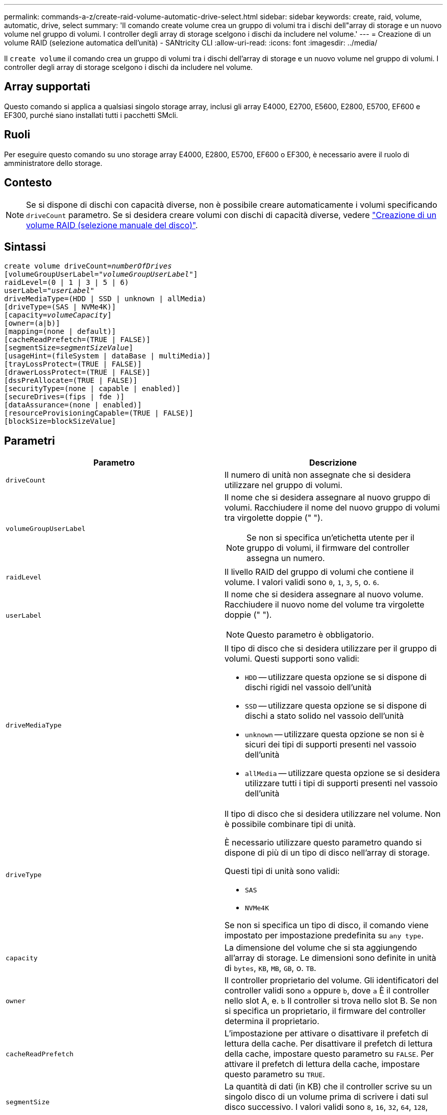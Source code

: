 ---
permalink: commands-a-z/create-raid-volume-automatic-drive-select.html 
sidebar: sidebar 
keywords: create, raid, volume, automatic, drive, select 
summary: 'Il comando create volume crea un gruppo di volumi tra i dischi dell"array di storage e un nuovo volume nel gruppo di volumi. I controller degli array di storage scelgono i dischi da includere nel volume.' 
---
= Creazione di un volume RAID (selezione automatica dell'unità) - SANtricity CLI
:allow-uri-read: 
:icons: font
:imagesdir: ../media/


[role="lead"]
Il `create volume` il comando crea un gruppo di volumi tra i dischi dell'array di storage e un nuovo volume nel gruppo di volumi. I controller degli array di storage scelgono i dischi da includere nel volume.



== Array supportati

Questo comando si applica a qualsiasi singolo storage array, inclusi gli array E4000, E2700, E5600, E2800, E5700, EF600 e EF300, purché siano installati tutti i pacchetti SMcli.



== Ruoli

Per eseguire questo comando su uno storage array E4000, E2800, E5700, EF600 o EF300, è necessario avere il ruolo di amministratore dello storage.



== Contesto

[NOTE]
====
Se si dispone di dischi con capacità diverse, non è possibile creare automaticamente i volumi specificando `driveCount` parametro. Se si desidera creare volumi con dischi di capacità diverse, vedere link:create-raid-volume-manual-drive-select.html["Creazione di un volume RAID (selezione manuale del disco)"].

====


== Sintassi

[source, cli, subs="+macros"]
----
create volume driveCount=pass:quotes[_numberOfDrives_]
[volumeGroupUserLabel=pass:quotes[_"volumeGroupUserLabel"_]]
raidLevel=(0 | 1 | 3 | 5 | 6)
userLabel=pass:quotes[_"userLabel"_]
driveMediaType=(HDD | SSD | unknown | allMedia)
[driveType=(SAS | NVMe4K)]
[capacity=pass:quotes[_volumeCapacity_]]
[owner=(a|b)]
[mapping=(none | default)]
[cacheReadPrefetch=(TRUE | FALSE)]
[segmentSize=pass:quotes[_segmentSizeValue_]]
[usageHint=(fileSystem | dataBase | multiMedia)]
[trayLossProtect=(TRUE | FALSE)]
[drawerLossProtect=(TRUE | FALSE)]
[dssPreAllocate=(TRUE | FALSE)]
[securityType=(none | capable | enabled)]
[secureDrives=(fips | fde )]
[dataAssurance=(none | enabled)]
[resourceProvisioningCapable=(TRUE | FALSE)]
[blockSize=blockSizeValue]
----


== Parametri

|===
| Parametro | Descrizione 


 a| 
`driveCount`
 a| 
Il numero di unità non assegnate che si desidera utilizzare nel gruppo di volumi.



 a| 
`volumeGroupUserLabel`
 a| 
Il nome che si desidera assegnare al nuovo gruppo di volumi. Racchiudere il nome del nuovo gruppo di volumi tra virgolette doppie (" ").

[NOTE]
====
Se non si specifica un'etichetta utente per il gruppo di volumi, il firmware del controller assegna un numero.

====


 a| 
`raidLevel`
 a| 
Il livello RAID del gruppo di volumi che contiene il volume. I valori validi sono `0`, `1`, `3`, `5`, o. `6`.



 a| 
`userLabel`
 a| 
Il nome che si desidera assegnare al nuovo volume. Racchiudere il nuovo nome del volume tra virgolette doppie (" ").

[NOTE]
====
Questo parametro è obbligatorio.

====


 a| 
`driveMediaType`
 a| 
Il tipo di disco che si desidera utilizzare per il gruppo di volumi. Questi supporti sono validi:

* `HDD` -- utilizzare questa opzione se si dispone di dischi rigidi nel vassoio dell'unità
* `SSD` -- utilizzare questa opzione se si dispone di dischi a stato solido nel vassoio dell'unità
* `unknown` -- utilizzare questa opzione se non si è sicuri dei tipi di supporti presenti nel vassoio dell'unità
* `allMedia` -- utilizzare questa opzione se si desidera utilizzare tutti i tipi di supporti presenti nel vassoio dell'unità




 a| 
`driveType`
 a| 
Il tipo di disco che si desidera utilizzare nel volume. Non è possibile combinare tipi di unità.

È necessario utilizzare questo parametro quando si dispone di più di un tipo di disco nell'array di storage.

Questi tipi di unità sono validi:

* `SAS`
* `NVMe4K`


Se non si specifica un tipo di disco, il comando viene impostato per impostazione predefinita su `any type`.



 a| 
`capacity`
 a| 
La dimensione del volume che si sta aggiungendo all'array di storage. Le dimensioni sono definite in unità di `bytes`, `KB`, `MB`, `GB`, o. `TB`.



 a| 
`owner`
 a| 
Il controller proprietario del volume. Gli identificatori del controller validi sono `a` oppure `b`, dove `a` È il controller nello slot A, e. `b` Il controller si trova nello slot B. Se non si specifica un proprietario, il firmware del controller determina il proprietario.



 a| 
`cacheReadPrefetch`
 a| 
L'impostazione per attivare o disattivare il prefetch di lettura della cache. Per disattivare il prefetch di lettura della cache, impostare questo parametro su `FALSE`. Per attivare il prefetch di lettura della cache, impostare questo parametro su `TRUE`.



 a| 
`segmentSize`
 a| 
La quantità di dati (in KB) che il controller scrive su un singolo disco di un volume prima di scrivere i dati sul disco successivo. I valori validi sono `8`, `16`, `32`, `64`, `128`, `256`, o. `512`.



 a| 
`usageHint`
 a| 
L'impostazione per entrambi `cacheReadPrefetch` e il `segmentSize` parametro da impostare come valori predefiniti. I valori predefiniti si basano sul tipico modello di utilizzo i/o dell'applicazione che utilizza il volume. I valori validi sono `fileSystem`, `dataBase`, o. `multiMedia`.



 a| 
`trayLossProtect`
 a| 
L'impostazione per applicare la protezione contro le perdite dei vassoi quando si crea il gruppo di volumi. Per applicare la protezione dalle perdite dei vassoi, impostare questo parametro su `TRUE`. Il valore predefinito è `FALSE`.



 a| 
`drawerLossProtect`
 a| 
L'impostazione per applicare la protezione dalle perdite dei cassetti quando si crea il gruppo di volumi del repository mirror. Per applicare la protezione dalle perdite dei cassetti, impostare questo parametro su `TRUE`. Il valore predefinito è `FALSE`.



 a| 
`dssPreAllocate`
 a| 
L'impostazione per assicurarsi che la capacità di riserva venga allocata per le dimensioni future del segmento aumenta. Il valore predefinito è `TRUE`.



 a| 
`securityType`
 a| 
L'impostazione per specificare il livello di protezione durante la creazione dei gruppi di volumi e di tutti i volumi associati. Queste impostazioni sono valide:

* `none` -- il gruppo di volumi e i volumi non sono sicuri.
* `capable` -- il gruppo di volumi e i volumi sono in grado di impostare la protezione, ma la protezione non è stata attivata.
* `enabled` -- il gruppo di volumi e i volumi hanno attivato la protezione.




 a| 
`resourceProvisioningCapable`
 a| 
L'impostazione per specificare se le funzionalità di provisioning delle risorse sono attivate. Per disattivare il provisioning delle risorse, impostare questo parametro su `FALSE`. Il valore predefinito è `TRUE`.



 a| 
`mapping`
 a| 
Questo parametro consente di mappare il volume a un host. Se si desidera eseguire la mappatura in un secondo momento, impostare questo parametro su `none`. Se si desidera eseguire la mappatura ora, impostare questo parametro su `default`. Il volume viene mappato a tutti gli host che hanno accesso al pool di storage. Il valore predefinito è `none`.



 a| 
`blockSize`
 a| 
Questo parametro imposta la dimensione del blocco del volume da creare. Un valore pari a 0 o il parametro non impostato utilizza la dimensione predefinita del blocco.

|===


== Note

È possibile utilizzare qualsiasi combinazione di caratteri alfanumerici, trattini e caratteri di sottolineatura per i nomi. I nomi possono avere un massimo di 30 caratteri.

Il `driveCount` parametro consente di scegliere il numero di dischi da utilizzare nel gruppo di volumi. Non è necessario specificare le unità in base all'ID vassoio e all'ID slot. I controller scelgono le unità specifiche da utilizzare per il gruppo di volumi.

Il `owner` parameter (parametro): definisce il controller proprietario del volume.

Se non si specifica una capacità utilizzando `capacity` parametro, viene utilizzata tutta la capacità del disco disponibile nel gruppo di volumi. Se non si specificano le unità di capacità, `bytes` viene utilizzato come valore predefinito.



== Dimensione del segmento

Le dimensioni di un segmento determinano il numero di blocchi di dati che il controller scrive su un singolo disco di un volume prima di scrivere i dati sul disco successivo. Ogni blocco di dati memorizza 512 byte di dati. Un blocco di dati è l'unità di storage più piccola. La dimensione di un segmento determina il numero di blocchi di dati che contiene. Ad esempio, un segmento da 8 KB contiene 16 blocchi di dati. Un segmento da 64 KB contiene 128 blocchi di dati.

Quando si inserisce un valore per la dimensione del segmento, il valore viene controllato rispetto ai valori supportati forniti dal controller in fase di esecuzione. Se il valore immesso non è valido, il controller restituisce un elenco di valori validi. L'utilizzo di un singolo disco per una singola richiesta lascia disponibili altri dischi per supportare contemporaneamente altre richieste. Se il volume si trova in un ambiente in cui un singolo utente sta trasferendo grandi unità di dati (ad esempio, contenuti multimediali), le prestazioni vengono massimizzate quando una singola richiesta di trasferimento dati viene servita con una singola stripe di dati. (Una stripe di dati è la dimensione del segmento moltiplicata per il numero di dischi nel gruppo di volumi utilizzati per i trasferimenti di dati). In questo caso, vengono utilizzati più dischi per la stessa richiesta, ma a ciascun disco viene effettuato l'accesso una sola volta.

Per ottenere performance ottimali in un ambiente di storage di file system o database multiutente, impostare le dimensioni del segmento in modo da ridurre al minimo il numero di dischi necessari per soddisfare una richiesta di trasferimento dei dati.



== Suggerimento per l'utilizzo

[NOTE]
====
Non è necessario inserire un valore per `cacheReadPrefetch` o il `segmentSize` parametro. Se non si inserisce un valore, il firmware del controller utilizza `usageHint` parametro con `fileSystem` come valore predefinito. Immissione di un valore per `usageHint` e un valore per `cacheReadPrefetch` o un valore per `segmentSize` il parametro non causa alcun errore. Il valore immesso per `cacheReadPrefetch` o il `segmentSize` il parametro ha la priorità sul valore di `usageHint` parametro. Le impostazioni relative alle dimensioni dei segmenti e al prefetch di lettura della cache per i vari suggerimenti di utilizzo sono illustrate nella tabella seguente:

====
|===
| Suggerimento per l'utilizzo | Impostazione delle dimensioni dei segmenti | Impostazione del prefetch di lettura della cache dinamica 


 a| 
File system
 a| 
128 KB
 a| 
Attivato



 a| 
Database
 a| 
128 KB
 a| 
Attivato



 a| 
Multimediale
 a| 
256 KB
 a| 
Attivato

|===


== Prefetch di lettura della cache

Il prefetch di lettura della cache consente al controller di copiare ulteriori blocchi di dati nella cache, mentre il controller legge e copia i blocchi di dati richiesti dall'host dal disco nella cache. Questa azione aumenta la possibilità che una richiesta futura di dati possa essere soddisfatta dalla cache. Il prefetch di lettura della cache è importante per le applicazioni multimediali che utilizzano trasferimenti di dati sequenziali. Valori validi per `cacheReadPrefetch` i parametri sono `TRUE` oppure `FALSE`. L'impostazione predefinita è `TRUE`.



== Tipo di sicurezza

Utilizzare `securityType` parametro per specificare le impostazioni di sicurezza per lo storage array.

Prima di poter impostare `securityType` parametro a. `enabled`, è necessario creare una chiave di sicurezza dello storage array. Utilizzare `create storageArray securityKey` comando per creare una chiave di sicurezza dello storage array. Questi comandi sono correlati alla chiave di sicurezza:

* `create storageArray securityKey`
* `export storageArray securityKey`
* `import storageArray securityKey`
* `set storageArray securityKey`
* `enable volumeGroup [volumeGroupName] security`
* `enable diskPool [diskPoolName] security`




== Dischi sicuri

Le unità compatibili con la protezione possono essere dischi con crittografia completa del disco (FDE) o dischi FIPS (Federal Information Processing Standard). Utilizzare `secureDrives` parametro per specificare il tipo di dischi protetti da utilizzare. I valori che è possibile utilizzare sono `fips` e. `fde`.



== Protezione in caso di perdita dei vassoi e protezione in caso di perdita dei cassetti

Per attivare la protezione contro le perdite di vassoio/cassetto, fare riferimento alle seguenti tabelle per ulteriori criteri:

|===
| Livello | Criteri per la protezione dalla perdita dei vassoi | Numero minimo di vassoi richiesti 


 a| 
`Disk Pool`
 a| 
Il pool di dischi non contiene più di due dischi in un singolo vassoio
 a| 
6



 a| 
`RAID 6`
 a| 
Il gruppo di volumi non contiene più di due unità in un singolo vassoio
 a| 
3



 a| 
`RAID 3` oppure `RAID 5`
 a| 
Ciascuna unità del gruppo di volumi si trova in un vassoio separato
 a| 
3



 a| 
`RAID 1`
 a| 
Ogni disco di una coppia RAID 1 deve essere collocato in un vassoio separato
 a| 
2



 a| 
`RAID 0`
 a| 
Impossibile ottenere la protezione dalla perdita dei vassoi.
 a| 
Non applicabile

|===
|===
| Livello | Criteri per la protezione contro le perdite di cassetto | Numero minimo di cassetti richiesti 


 a| 
`Disk Pool`
 a| 
Il pool include dischi di tutti e cinque i cassetti e un numero uguale di dischi in ciascun cassetto. Un vassoio da 60 dischi può ottenere la protezione contro la perdita di cassetto quando il pool di dischi contiene 15, 20, 25, 30, 35, 40, 45, 50, 55 o 60 dischi.
 a| 
5



 a| 
`RAID 6`
 a| 
Il gruppo di volumi non contiene più di due dischi in un singolo cassetto.
 a| 
3



 a| 
`RAID 3` oppure `RAID 5`
 a| 
Ciascuna unità del gruppo di volumi si trova in un cassetto separato.
 a| 
3



 a| 
`RAID 1`
 a| 
Ogni disco di una coppia mirrorata deve essere collocato in un cassetto separato.
 a| 
2



 a| 
`RAID 0`
 a| 
Impossibile ottenere la protezione perdita cassetto.
 a| 
Non applicabile

|===


== Esempio di comando

[listing]
----
create volume driveCount=2 volumeGroupUserLabel="FIPS_VG" raidLevel=1 userLabel="FIPS_V"
----
[listing]
----
driveMediaType=HDD securityType=capable secureDrives=fips
----


== Livello minimo del firmware

7.10 aggiunge la funzionalità RAID livello 6 e il `dssPreAllocate` parametro.

7.50 aggiunge `securityType` parametro.

7.60 aggiunge `drawerLossProtect` parametro.

7.75 aggiunge `dataAssurance` parametro.

8.25 aggiunge `secureDrives` parametro.

8.63 aggiunge `resourceProvisioningCapable` parametro.

11.70 aggiunge `blockSize` parametro.
